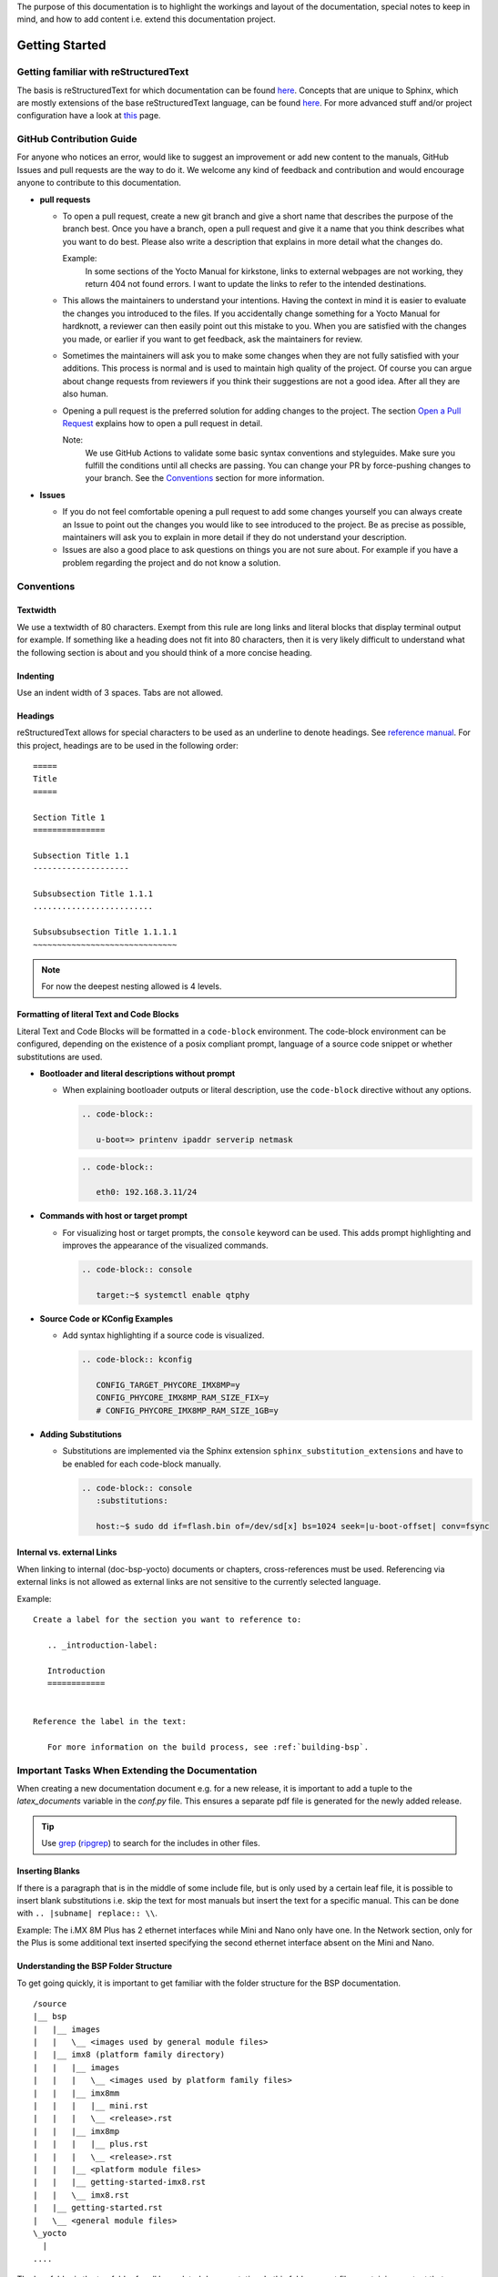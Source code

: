 The purpose of this documentation is to highlight the workings and layout of the
documentation, special notes to keep in mind, and how to add content i.e. extend
this documentation project.

Getting Started
===============

Getting familiar with reStructuredText
--------------------------------------

The basis is reStructuredText for which documentation can be found `here
<https://docutils.sourceforge.io/docs/ref/rst/>`__. Concepts that are unique to
Sphinx, which are mostly extensions of the base reStructuredText language, can
be found `here
<https://www.sphinx-doc.org/en/master/usage/restructuredtext/index.html>`__. For
more advanced stuff and/or project configuration have a look at `this
<https://www.sphinx-doc.org/en/master/usage/configuration.html>`__ page.

GitHub Contribution Guide
-------------------------

For anyone who notices an error, would like to suggest an improvement or add
new content to the manuals, GitHub Issues and pull requests are the way to do
it. We welcome any kind of feedback and contribution and would encourage anyone
to contribute to this documentation.

-  **pull requests**

   - To open a pull request, create a new git branch and give a short name that
     describes the purpose of the branch best. Once you have a branch, open a
     pull request and give it a name that you think describes what you want to
     do best. Please also write a description that explains in more detail what
     the changes do.

     Example:
       In some sections of the Yocto Manual for kirkstone, links to external
       webpages are not working, they return 404 not found errors. I want to
       update the links to refer to the intended destinations.

   - This allows the maintainers to understand your intentions. Having the
     context in mind it is easier to evaluate the changes you introduced to the
     files. If you accidentally change something for a Yocto Manual for
     hardknott, a reviewer can then easily point out this mistake to you. When
     you are satisfied with the changes you made, or earlier if you want to get
     feedback, ask the maintainers for review.

   - Sometimes the maintainers will ask you to make some changes when they are
     not fully satisfied with your additions. This process is normal and is
     used to maintain high quality of the project. Of course you can argue
     about change requests from reviewers if you think their suggestions are
     not a good idea. After all they are also human.

   - Opening a pull request is the preferred solution for adding changes to the
     project. The section `Open a Pull Request`_ explains how to open a pull
     request in detail.

     Note:
       We use GitHub Actions to validate some basic syntax conventions and
       styleguides. Make sure you fulfill the conditions until all checks are
       passing. You can change your PR by force-pushing changes to your branch.
       See the Conventions_ section for more information.

-  **Issues**

   - If you do not feel comfortable opening a pull request to add some changes
     yourself you can always create an Issue to point out the changes you would
     like to see introduced to the project. Be as precise as possible,
     maintainers will ask you to explain in more detail if they do not
     understand your description.

   - Issues are also a good place to ask questions on things you are not sure
     about. For example if you have a problem regarding the project and do not
     know a solution.


Conventions
-----------

Textwidth
.........

We use a textwidth of 80 characters. Exempt from this rule are long links and
literal blocks that display terminal output for example. If something like a
heading does not fit into 80 characters, then it is very likely difficult to
understand what the following section is about and you should think of a more
concise heading.

Indenting
.........

Use an indent width of 3 spaces. Tabs are not allowed.

Headings
........

reStructuredText allows for special characters to be used as an underline to
denote headings. See `reference manual
<https://docutils.sourceforge.io/docs/ref/rst/restructuredtext.html#sections>`_.
For this project, headings are to be used in the following order::

   =====
   Title
   =====

   Section Title 1
   ===============

   Subsection Title 1.1
   --------------------

   Subsubsection Title 1.1.1
   .........................

   Subsubsubsection Title 1.1.1.1
   ~~~~~~~~~~~~~~~~~~~~~~~~~~~~~~

.. note::

   For now the deepest nesting allowed is 4 levels.

Formatting of literal Text and Code Blocks
..........................................

Literal Text and Code Blocks will be formatted in a ``code-block`` environment.
The code-block environment can be configured, depending on the existence of a
posix compliant prompt, language of a source code snippet or whether
substitutions are used.

-  **Bootloader and literal descriptions without prompt**

   - When explaining bootloader outputs or literal description, use the
     ``code-block`` directive without any options.

     .. code-block::

        .. code-block::

           u-boot=> printenv ipaddr serverip netmask

     .. code-block::

        .. code-block::

           eth0: 192.168.3.11/24

-  **Commands with host or target prompt**

   - For visualizing host or target prompts, the ``console`` keyword can be
     used. This adds prompt highlighting and improves the appearance of the
     visualized commands.

     .. code-block::

        .. code-block:: console

           target:~$ systemctl enable qtphy

-  **Source Code or KConfig Examples**

   - Add syntax highlighting if a source code is visualized.

     .. code-block::

        .. code-block:: kconfig

           CONFIG_TARGET_PHYCORE_IMX8MP=y
           CONFIG_PHYCORE_IMX8MP_RAM_SIZE_FIX=y
           # CONFIG_PHYCORE_IMX8MP_RAM_SIZE_1GB=y

-  **Adding Substitutions**

   - Substitutions are implemented via the Sphinx extension
     ``sphinx_substitution_extensions`` and have to be enabled for each
     code-block manually.

     .. code-block::

        .. code-block:: console
           :substitutions:

           host:~$ sudo dd if=flash.bin of=/dev/sd[x] bs=1024 seek=|u-boot-offset| conv=fsync


Internal vs. external Links
..............

When linking to internal (doc-bsp-yocto) documents or chapters,
cross-references must be used. Referencing via external links is not allowed as
external links are not sensitive to the currently selected language.

Example::

   Create a label for the section you want to reference to:

      .. _introduction-label:

      Introduction
      ============


   Reference the label in the text:

      For more information on the build process, see :ref:`building-bsp`.


Important Tasks When Extending the Documentation
------------------------------------------------

When creating a new documentation document e.g. for a new release, it is
important to add a tuple to the *latex_documents* variable in the *conf.py*
file. This ensures a separate pdf file is generated for the newly added release.

.. tip::
   Use `grep <https://www.man7.org/linux/man-pages/man1/grep.1.html>`__
   (`ripgrep <https://github.com/BurntSushi/ripgrep>`__) to search for the
   includes in other files.

Inserting Blanks
................

If there is a paragraph that is in the middle of some include file, but is only
used by a certain leaf file, it is possible to insert blank substitutions i.e.
skip the text for most manuals but insert the text for a specific manual.
This can be done with ``.. |subname| replace:: \\``.

Example:
The i.MX 8M Plus has 2 ethernet interfaces while Mini and Nano only have one.
In the Network section, only for the Plus is some additional text inserted
specifying the second ethernet interface absent on the Mini and Nano.

Understanding the BSP Folder Structure
......................................

To get going quickly, it is important to get familiar with the folder structure
for the BSP documentation.

::

   /source
   |__ bsp
   |   |__ images
   |   |   \__ <images used by general module files>
   |   |__ imx8 (platform family directory)
   |   |   |__ images
   |   |   |   \__ <images used by platform family files>
   |   |   |__ imx8mm
   |   |   |   |__ mini.rst
   |   |   |   \__ <release>.rst
   |   |   |__ imx8mp
   |   |   |   |__ plus.rst
   |   |   |   \__ <release>.rst
   |   |   |__ <platform module files>
   |   |   |__ getting-started-imx8.rst
   |   |   \__ imx8.rst
   |   |__ getting-started.rst
   |   \__ <general module files>
   \_yocto
     |
   ....

The bsp folder is the top folder for all bsp related documentation. In this
folder are rst files containing content that spans multiple processor/soc
families. These rst files may contain images that they source from the
bsp/images folder (e.g. PHYTEC logo). The bsp folder also contains subfolders
for each platform/family. In the illustration above the imx8 family is used as
an example. Its files are located in the source/bsp/imx8/ folder. It also
contains generic content that although not applicable to other platform does
apply to multiple imx8 family SoCs. Finally, there is one directory in the
platform directory for each SoC used by PHYTEC. It contains one rst file for
each release. These so-called leaf files include all content that is needed to
put together one complete documentation for this release. These files may also
add content that is missing from all previously mentioned generic files. Also,
all variables (substitutions) are defined in those files.

Each platform directory as well as each SoC directory contains one file named
after the respective directories. These contain the toctree directives needed to
combine all individual documents so that they appear (can be navigated to) in
the final html documentation.

Quickstart for Creation of a New BSP Manual
...........................................

1. Read the previous subsections of the `Getting started`_ section
2. Have a look at the template.rst file located in the source/bsp/ folder.
3. Create new (sub) directory structure in the source/bsp directory for the
   family of SoC and copy
   the template file to a fitting directory.
4. Add the newly created file/directory to the toctree via the ``.. toctree::``
   directive

   Hint:
     Make sure to use a ==== headline in each file you added containing a
     toctree otherwise the final manual will not show up in the html toctree.

5. Fill out the substitutions in the template.
6. Add the tuple for the <release>.rst file in the conf.py file to
   latex_documents, so that a separate pdf file for your document will be built.
7. Add custom content needed for the final doc (use content from other platforms
   if applicable).

Use ``tox`` to make sure all pages get rebuilt and linked correctly.
Otherwise your newly added files in the toctree may not be displayed in the html
toc sidebar.


Design Decisions
================

Organization:

-  The "source" directory is structured so that more specific files in terms of
   documentation are locacted further down the file tree, with the <BSP>.rst
   files that include all other generic text representing the leaf nodes.
   Example:
   There is a "general info" guide regarding ESD conformity that is included in
   every BSP documentation document. To indicate this property, the file is
   located at source/bsp/
   Example:
   Some content is only applicable to the imx8 family of boards/socs. Thus, the
   file containing this content is located at /source/bsp/imx8

-  The leafs a.k.a. the "final" <BSP>.rst files include all content that is
   either located in other files or add content themselves. Additionally, they
   define all substitutions used in the final document.
   For more info on substitutions, see
   https://www.sphinx-doc.org/en/master/usage/restructuredtext/basics.html#substitutions

-  As much content as reasonably possible is outsourced to include files. To
   this extent, some text might contain board names or other SOC/Board/SOM
   specific content. In the simple cases they can handled by textual
   replacement using the substitution functionality. When a longer passage of
   text is board specific, it needs to be removed from the "generic" file to a
   more specific file. E.g. move from bsp/ to bsp/imx8

-  For now the individual L-* documents are kept as a single continuous html
   page. This means that all content is included using the include reST
   directive and is not added by using the toctree sphinx reST directive.
   (Using toctree is more complex in terms of file structure and arguably adds
   the benefit to not have everything in one large html file, but separated
   into e.g. one per section)

-  Improve quality control for manuals. Due to the nature of contributing
   content on GitHub, at least 1 other person need to approve a pull request
   and thus approve the content being added to a manual.

Internationalization
====================

The documentation supports internationalization via the Sphinx extension
``sphinx-intl``. The extension is used to extract translatable messages from
the documentation and store them in *.po files. These files are then used to
generate translated html and pdf versions of the documentation.

All translation strings from a certain language are compated into a few files
for the whole documentation. This allows to share translation messages for
identical strings in multiple manuals.::

   ./locale/zh_CN/LC_MESSAGES/sphinx.po
   ./locale/zh_CN/LC_MESSAGES/index.po
   ./locale/zh_CN/LC_MESSAGES/yocto.po
   ./locale/zh_CN/LC_MESSAGES/contributing_links.po
   ./locale/zh_CN/LC_MESSAGES/bsp.po

To add support for new languages, extend the build commands in tox.ini and
re-build the documentation to generate relevant po files.::

   tox -e intl

After the po files are generated, translators can start translating the
documentation. The translated po files are then used to generate translated
html and pdf versions of the documentation.::

   tox -e html
   tox -e pdf

To add new language links to the sidebar menu for the html documentation, add
the language path to the ``languages`` list in the ``conf.py`` file.::

   html_context = {
       # Language selector, works together with versions.html in templates
       'languages': [
           ['en', pages_root],
           ['zh_CN', pages_root + '/zh_CN']
       ]
   }

Edit translation messages with Poedit
-------------------------------------

Poedit is a popular translation editor that can be used to edit the po files.
To align with the linebreaks that Sphinx is using, make sure to set the
following options in Files/Preferences/Advanced.::

   Line endings: Unix
   Unselect "Wrap at"
   Select "Preserve formatting of existing files"

Unresolved Issues
=================

*  Substitutions require the highest priority i.e. can't do **|<text>|** to
   highlight substitution text in bold for only one case.
   https://docutils.sourceforge.io/docs/ref/rst/restructuredtext.html#recognition-order


Open a Pull Request
===================

To propose changes, open a pull-request with your WIP branch. This WIP branch
should be pushed to this repository, without forking. It must be named after the
following scheme::

   WIP/your-github-account-name/feature-description

E.g. if your GitHub account is named ``john-smith`` and your pull-request
contains a new chapter about the SPI on the i.MX8M, then name the branch like
the following::

   WIP/john-smith/imx8m-spi-chapter

To create this branch, use ``checkout`` and specify the remote ``main`` branch
to be the base of your changes::

   git switch --create WIP/your-github-account-name/feature-description origin/main

Push your changes regularly to the remote repository. When pushing the branch
for first time, you have to specify the upstream using ``-u``::

   git push -u origin WIP/your-github-account-name/feature-description

For subsequent commits you do not have to do this and simply use ``push`` while
being on your WIP branch::

   git push

When committing, make sure to add a sign-off using the option ``-s``::

   git commit -s

Documentation Preview
---------------------

After the Pull Request is opened, make sure to verify that all CI checks pass.
After the Build action passes, you can review the whole documentation including
your changes by clicking on the ``Doc Preview`` check that is displayed in the
checks tab of the pull request.

Frequently asked Questions
==========================

How to decide where to put include files?
-----------------------------------------

| Is the content architecture specific -> arch subdir
| Is it SoC specific -> soc subdir
| etc.

When to update include files?
-----------------------------

Whenever necessary. If some program is being described and the cli or the
behaviour changes, then existing manuals using the include file are now
outdated. When updating the include file to describe the newest revision of said
program, see `How does versioning work?`_.

Why don't we use branches?
--------------------------

Branches are deemed too complicated for our purposes.

How does versioning work?
-------------------------

Since no branches shall be used for versioning, content for older manuals may
end up in the leaf files, i.e. the .rst files when no longer
compatible with the newest version. Specifically, the content will flow
downstream towards the leaf files.

Example:

i.MX 8M product family uses the (old) version of ``mmc`` that is no longer
compatible with master branches. It will need its own version of an include file
describing usage of the ``mmc`` program.

Example:

i.MX 8MP uses a different ``mmc`` command from master and from the rest of the
i.MX 8M family. The content will be split again and i.MX 8MP needs to use its
own specific version (different file).

How to use substitution after full stop (.) in descriptions?
------------------------------------------------------------

To  use substitution variable in descriptions after a fullstop (.), it need to
be specified as following "./ |substitution_variable|" in descriptions.

Example:

Let's say image_extension(substitution variable) is used for the image
extensions(wic or wic.xz) that need to be used at the end of the
image name after the full stop like phytec-headless-image./ |image_extension|.
So, that comes as phytec-headless-image.wic.

